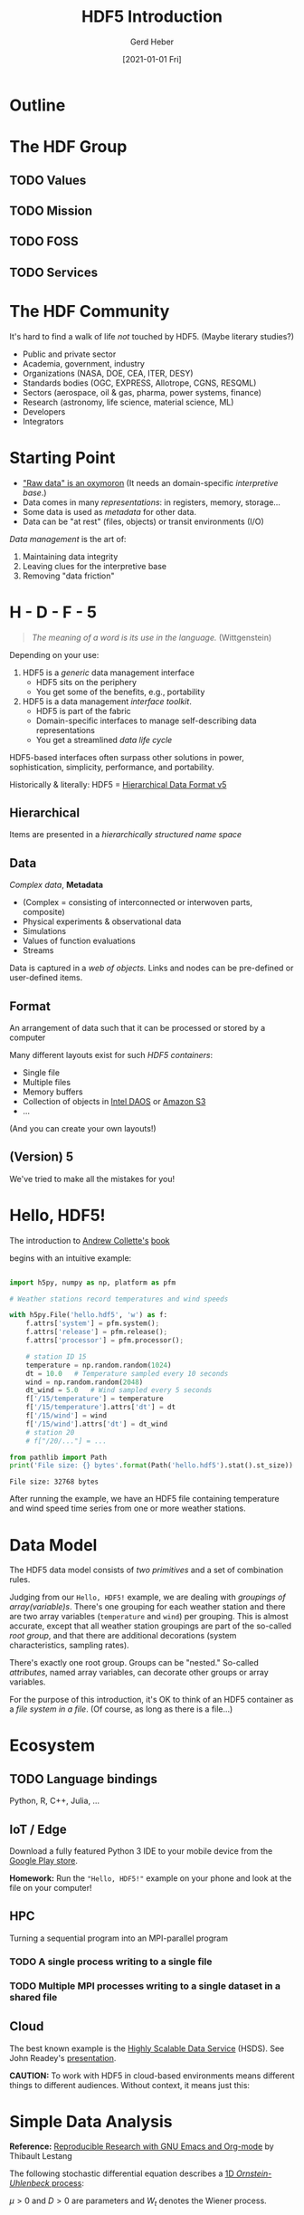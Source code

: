 #+TITLE: HDF5 Introduction
#+AUTHOR: Gerd Heber
#+EMAIL: gheber@hdfgroup.org
#+CREATOR: <a href="http://www.gnu.org/software/emacs/">Emacs</a> 27.1.90 (<a href="http://orgmode.org">Org</a> mode 9.4.4)
#+DATE: [2021-01-01 Fri]
#+OPTIONS: author:t creator:t email:t toc:nil num:nil

#+PROPERTY: header-args :eval never-export

* Outline

#+begin_src plantuml :file img/outline.png :exports results
@startmindmap
scale 1
<style>
mindmapDiagram {
.orange {
BackgroundColor orange
}
.blue {
BackgroundColor lightblue
}
.green {
BackgroundColor lightgreen
}
}
</style>
+ <b>HDF5</b> <<orange>>
++ <b>The HDF Group</b>
+++_ Values
+++_ Mission
+++_ FOSS
+++_ Services
++ <i>Hello, HDF5!</i>
+++_ Learning Curve
++ Data Model
+++_ Array Variables
+++_ (Multi-)Graphs
+++_ Metadata
-- Software
---_ HDF5 Library
---_ Tools
---_ HSDS
-- Ecosystem <<green>>
---_ Python, R, Julia, ...
---_ Edge (IoT), HPC, Cloud
---_ Vendors
-- Communities <<blue>>
---_ Outreach
---_ Standards
---_ Data Products
@endmindmap
#+end_src

#+RESULTS:
[[file:img/outline.png]]

* The HDF Group

** TODO Values
** TODO Mission
** TODO FOSS
** TODO Services

* The HDF Community

It's hard to find a walk of life /not/ touched by HDF5. (Maybe literary studies?)

- Public and private sector
- Academia, government, industry
- Organizations (NASA, DOE, CEA, ITER, DESY)
- Standards bodies (OGC, EXPRESS, Allotrope, CGNS, RESQML)
- Sectors (aerospace, oil & gas, pharma, power systems, finance)
- Research (astronomy, life science, material science, ML)
- Developers
- Integrators

* Starting Point

- [[https://mitpress.mit.edu/books/raw-data-oxymoron]["Raw data" is an oxymoron]] (It needs an domain-specific /interpretive base/.)
- Data comes in many /representations/: in registers, memory, storage...
- Some data is used as /metadata/ for other data.
- Data can be "at rest" (files, objects) or transit environments (I/O)

/Data management/ is the art of:

  1. Maintaining data integrity
  2. Leaving clues for the interpretive base
  3. Removing "data friction"

* H - D - F - 5

#+begin_quote
/The meaning of a word is its use in the language./ (Wittgenstein)
#+end_quote

Depending on your use:
1. HDF5 is a /generic/ data management interface
   - HDF5 sits on the periphery
   - You get some of the benefits, e.g., portability

2. HDF5 is a data management /interface toolkit/.
   - HDF5 is part of the fabric
   - Domain-specific interfaces to manage self-describing data representations
   - You get a streamlined /data life cycle/

HDF5-based interfaces often surpass other solutions in power, sophistication,
simplicity, performance, and portability.

Historically & literally: HDF5 = _Hierarchical Data Format v5_

** Hierarchical

Items are presented in a /hierarchically structured name space/

#+begin_src plantuml :file img/hdf5-container.png :exports results
  scale 1
  actor User #red
  rectangle "HDF5 Container" {
  card B [
      / (root)
      |_ Level 1a
        |_ Level 2a
        |_ Level 2b
        |_ Level 2c
          |_ Level 3a
        |_ Level 2d
      |_ Level 1b
        |_ Level 2e
  ]
  }
  User -> B
  #+end_src

#+RESULTS:
[[file:img/hdf5-container.png]]

** Data

/Complex data/, *Metadata*

  - (Complex = consisting of interconnected or interwoven parts, composite)
  - Physical experiments & observational data
  - Simulations
  - Values of function evaluations
  - Streams

Data is captured in a /web of objects./ Links and nodes can be pre-defined or
user-defined items.

#+begin_src plantuml :file img/technical-detail.png :exports results
    scale 1
    card "/" as root
    interface " " as i1a
    interface " " as i1b
    interface " " as i2a
    queue " " as i2b
    interface " " as i2c
    collections " " as i2d
    cloud " " as i2e
    node " " as i3a
    root --> i1a : "Level 1a"
    i1a --> i2a : "Level 2a"
    i1a --> i2b : "Level 2b"
    i1a --> i2c #blue;line.dotted;text:blue : "Level 2c"
    i2c --> i3a : "Level 3a"
    i1a --> i2d : "Level 2d"
    root --> i1b #line:red;line.bold;text:red : "Level 1b"
    i1b --> i2e #green;line.dashed;text:green : "Level 2e"
    #+end_src

#+RESULTS:
[[file:img/technical-detail.png]]

** Format

An arrangement of data such that it can be processed or stored by a computer

Many different layouts exist for such /HDF5 containers/:
- Single file
- Multiple files
- Memory buffers
- Collection of objects in [[https://www.intel.com/content/www/us/en/high-performance-computing/daos-high-performance-storage-brief.html][Intel DAOS]] or [[https://aws.amazon.com/s3/][Amazon S3]]
- ...

(And you can create your own layouts!)

** (Version) 5

We've tried to make all the mistakes for you!

* Hello, HDF5!

The introduction to [[https://g.co/kgs/dZehBL][Andrew Collette's]] [[https://www.oreilly.com/library/view/python-and-hdf5/9781491944981/][book]]

#+ATTR_HTML: :width 300px
#+ATTR_LATEX: :width 300px
[[file:./img/Python_and_HDF5.png]]

begins with an intuitive example:

#+begin_src python :exports both :tangle "src/weather_station.py" :results output

import h5py, numpy as np, platform as pfm

# Weather stations record temperatures and wind speeds

with h5py.File('hello.hdf5', 'w') as f:
    f.attrs['system'] = pfm.system();
    f.attrs['release'] = pfm.release();
    f.attrs['processor'] = pfm.processor();

    # station ID 15
    temperature = np.random.random(1024)
    dt = 10.0   # Temperature sampled every 10 seconds
    wind = np.random.random(2048)
    dt_wind = 5.0   # Wind sampled every 5 seconds
    f['/15/temperature'] = temperature
    f['/15/temperature'].attrs['dt'] = dt
    f['/15/wind'] = wind
    f['/15/wind'].attrs['dt'] = dt_wind
    # station 20
    # f["/20/..."] = ...

from pathlib import Path
print('File size: {} bytes'.format(Path('hello.hdf5').stat().st_size))

#+end_src

#+RESULTS:
: File size: 32768 bytes

After running the example, we have an HDF5 file containing temperature and wind
speed time series from one or more weather stations.

* Data Model

The HDF5 data model consists of /two primitives/ and a set of combination rules.

#+begin_src plantuml :file img/hdf5-primitives.png :exports results
scale 1.5
folder " group "
node " array variable "
    #+end_src

    #+RESULTS:
    [[file:img/hdf5-primitives.png]]


Judging from our =Hello, HDF5!= example, we are dealing with /groupings of
array(variable)s/.  There's one grouping for each weather station and there are
two array variables (=temperature= and =wind=) per grouping. This is almost
accurate, except that all weather station groupings are part of the so-called
/root group/, and that there are additional decorations (system characteristics,
sampling rates).

#+begin_src plantuml :file img/hello-hdf5.png :exports results
  scale 1
  actor User #red
  rectangle "HDF5 Container" {
  card B [
      / (root)
      |_ 15
        |_ temperature
        |_ wind
      |_ 20
        |_ ...
  ]
  }
  User -> B
  #+end_src

  #+RESULTS:
  [[file:img/hello-hdf5.png]]

There's exactly one root group. Groups can be "nested." So-called /attributes/,
named array variables, can decorate other groups or array variables.

For the purpose of this introduction, it's OK to think of an HDF5 container as a
/file system in a file/. (Of course, as long as there is a file...)

* Ecosystem

** TODO Language bindings
Python, R, C++, Julia, ...

** IoT / Edge

Download a fully featured Python 3 IDE to your mobile device from the [[https://play.google.com/store/apps/details?id=ru.iiec.pydroid3][Google Play store]].

#+ATTR_HTML: :width 480px
#+ATTR_LATEX: :width 480px
[[file:./img/Pydroid3.png]]

*Homework:* Run the ="Hello, HDF5!"= example on your phone and look at the file on
your computer!

** HPC

 Turning a sequential program into an MPI-parallel program

*** TODO A single process writing to a single file

*** TODO Multiple MPI processes writing to a single dataset in a shared file

** Cloud

The best known example is the [[https://www.hdfgroup.org/solutions/highly-scalable-data-service-hsds/][Highly Scalable Data Service]] (HSDS). See John
Readey's [[https://www.youtube.com/watch?v=9b5TO7drqqE][presentation]].

*CAUTION:* To work with HDF5 in cloud-based environments means different things to
different audiences. Without context, it means just this:
#+begin_src plantuml :file img/cloud-hdf5.png :exports results
scale 2
cloud " HDF5 "
    #+end_src

    #+RESULTS:
    [[file:img/cloud-hdf5.png]]

*  Simple Data Analysis

*Reference:* [[https://www.youtube.com/watch?v=AP4LX8L7MFM][Reproducible Research with GNU Emacs and Org-mode]] by Thibault Lestang

The following stochastic differential equation describes a [[https://en.wikipedia.org/wiki/Ornstein%E2%80%93Uhlenbeck_process][1D /Ornstein-Uhlenbeck/
process]]:

\begin{equation}
\mathrm{d}x_t = -\mu x_t + \sqrt{2D}\mathrm{d}W_t
\end{equation}

$\mu > 0$ and $D > 0$ are parameters and $W_t$ denotes the Wiener process.

** Simulation

A sample trajectory of the stochastic process can be approximated with a snippet
of C++ code.

#+NAME: initial_data
#+begin_src C++ :includes '("<iostream>" "<random>") :cache yes :noweb yes :results silent
std::default_random_engine generator;
std::normal_distribution<> distribution{0.0, 1.0};

double dt = 0.1, mu = 0.0, D = 0.5;

double x = 0.0;

for (unsigned i = 0; i < 100; ++i)
  {
    auto t = i*dt;
    auto dw = distribution(generator);
    x += (mu - x)*dt + sqrt(2.*D)*dw;
    std::cout << t << " " << x << std::endl;
  }
#+end_src

** Visualization

#+HEADER: :var timeseries=initial_data :results file :dir "./img/"
#+begin_src python :exports both
import numpy as np, matplotlib.pyplot as plt

timeseries = np.array(timeseries)
fig = plt.figure()
plt.plot(timeseries[:,0], timeseries[:,1])
plt.subplot(111).set_xlabel('t')
plt.subplot(111).set_ylabel('x')
plt.savefig('timeseries_vis.png')
return 'timeseries_vis.png'
#+end_src

#+RESULTS:
[[file:img/timeseries_vis.png]]

** Statistics

The following function computes the sample mean.

#+NAME: mean
#+HEADER: :var x=0 :exports code
#+begin_src python
from numpy import array, mean
values = array(x)[:,1]
return mean(values)
#+end_src

After a long and complicated statistical analysis, we conclude that the sample
average is call_mean(initial_data) {{{results(=-0.023857982999999992=)}}}.

** Storing the sample trajectory

The following function stores our sample as a =100 x 2= 2D array.

#+NAME: dump2D
#+HEADER: :var x=0 :exports code
#+begin_src python
import h5py, numpy as np

with h5py.File('hello.hdf5', 'a') as f:
    f['t_x'] = np.array(x)
    return 'SUCCESS'
#+end_src

Dumping the sample was a call_dump2D(initial_data) {{{results(=SUCCESS=)}}}

Except for the name of the dataset =t_x=, it may not be obvious who's who.

*** Field names

#+NAME: dumpCompound
#+HEADER: :var x=0 :exports code
#+begin_src python

import h5py, numpy as np

dt = np.dtype([("time", np.double), ("position", np.double)])
a = np.array(x)

with h5py.File('hello.hdf5', 'a') as f:
    f.create_dataset("compound", (100,), dtype=dt)
    f['compound'][:,'time'] = a[:,0]
    f['compound'][:,'position'] = a[:,1]
    return 'SUCCESS'

#+end_src

Dumping the sample was a call_dumpCompound(initial_data) {{{results(=SUCCESS=)}}}

* Creating a Self-Contained Package

** TODO Setting attributes

Make this more self contained by reporting additional parameters.

** Image handling

*** TODO Opaque datasets

*** TODO Annotated 2D datasets

** TODO Jamming a text file

#+NAME: org-file-name
#+begin_src emacs-lisp :results silent :exports none
buffer-file-name
#+end_src

#+begin_src sh :var ublock=org-file-name :results output verbatim :exports both
h5jam -i hello.hdf5 -u $ublock --clobber
head -n 10 hello.hdf5
#+end_src

#+RESULTS:
#+begin_example
,#+TITLE: HDF5 Introduction
,#+AUTHOR: Gerd Heber
,#+EMAIL: gheber@hdfgroup.org
,#+DATE: [2021-01-01 Fri]
,#+OPTIONS: toc:nil num:nil

,#+PROPERTY: header-args :eval never-export

,* Outline

#+end_example

** TODO External layout example

* COMMENT html style specifications

# Local Variables:
# org-html-head: "<link rel=\"stylesheet\" type=\"text/css\" href=\"css/stylesheet.css\" />"
# End:
